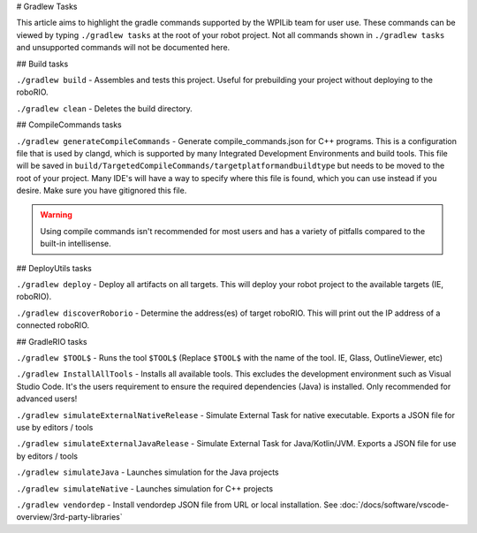 # Gradlew Tasks

This article aims to highlight the gradle commands supported by the WPILib team for user use. These commands can be viewed by typing ``./gradlew tasks`` at the root of your robot project. Not all commands shown in ``./gradlew tasks`` and unsupported commands will not be documented here.

## Build tasks

``./gradlew build`` - Assembles and tests this project. Useful for prebuilding your project without deploying to the roboRIO.

``./gradlew clean`` - Deletes the build directory.

## CompileCommands tasks

``./gradlew generateCompileCommands`` - Generate compile_commands.json for C++ programs. This is a configuration file that is used by clangd, which is supported by many Integrated Development Environments and build tools. This file will be saved in ``build/TargetedCompileCommands/targetplatformandbuildtype`` but needs to be moved to the root of your project. Many IDE's will have a way to specify where this file is found, which you can use instead if you desire. Make sure you have gitignored this file.

.. warning::
    Using compile commands isn't recommended for most users and has a variety of pitfalls compared to the built-in intellisense.

## DeployUtils tasks

``./gradlew deploy`` - Deploy all artifacts on all targets. This will deploy your robot project to the available targets (IE, roboRIO).

``./gradlew discoverRoborio`` - Determine the address(es) of target roboRIO. This will print out the IP address of a connected roboRIO.

## GradleRIO tasks

``./gradlew $TOOL$`` - Runs the tool ``$TOOL$`` (Replace ``$TOOL$`` with the name of the tool. IE, Glass, OutlineViewer, etc)

``./gradlew InstallAllTools`` - Installs all available tools. This excludes the development environment such as Visual Studio Code. It's the users requirement to ensure the required dependencies (Java) is installed. Only recommended for advanced users!

``./gradlew simulateExternalNativeRelease`` - Simulate External Task for native executable. Exports a JSON file for use by editors / tools

``./gradlew simulateExternalJavaRelease`` - Simulate External Task for Java/Kotlin/JVM. Exports a JSON file for use by editors / tools

``./gradlew simulateJava`` - Launches simulation for the Java projects

``./gradlew simulateNative`` - Launches simulation for C++ projects

``./gradlew vendordep`` - Install vendordep JSON file from URL or local installation. See :doc:`/docs/software/vscode-overview/3rd-party-libraries`

